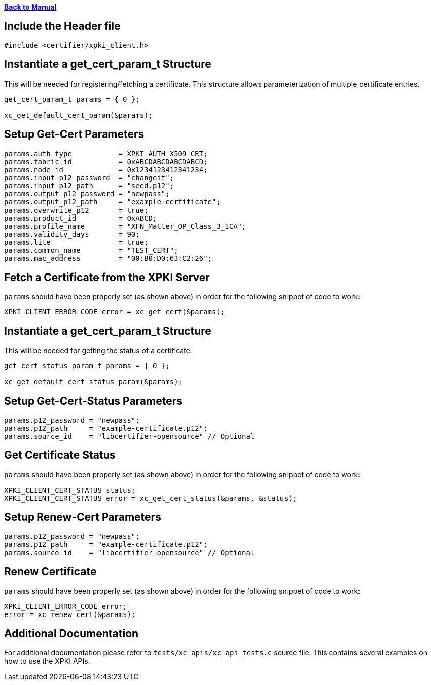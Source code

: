 xref:libcertifier.adoc[*Back to Manual*]

== Include the Header file

----
#include <certifier/xpki_client.h>
----

== Instantiate a get_cert_param_t Structure

This will be needed for registering/fetching a certificate. This structure allows parameterization of multiple certificate entries.

----
get_cert_param_t params = { 0 };

xc_get_default_cert_param(&params);
----

== Setup Get-Cert Parameters

----
params.auth_type           = XPKI_AUTH_X509_CRT;
params.fabric_id           = 0xABCDABCDABCDABCD;
params.node_id             = 0x1234123412341234;
params.input_p12_password  = "changeit";
params.input_p12_path      = "seed.p12";
params.output_p12_password = "newpass";
params.output_p12_path     = "example-certificate";
params.overwrite_p12       = true;
params.product_id          = 0xABCD;
params.profile_name        = "XFN_Matter_OP_Class_3_ICA";
params.validity_days       = 90;
params.lite                = true;
params.common_name         = "TEST_CERT";
params.mac_address         = "00:B0:D0:63:C2:26";
----

== Fetch a Certificate from the XPKI Server

`params` should have been properly set (as shown above) in order for the following snippet of code to work:

----
XPKI_CLIENT_ERROR_CODE error = xc_get_cert(&params);
----

== Instantiate a get_cert_param_t Structure

This will be needed for getting the status of a certificate.

----
get_cert_status_param_t params = { 0 };

xc_get_default_cert_status_param(&params);
----

== Setup Get-Cert-Status Parameters

----
params.p12_password = "newpass";
params.p12_path     = "example-certificate.p12";
params.source_id    = "libcertifier-opensource" // Optional
----

== Get Certificate Status

`params` should have been properly set (as shown above) in order for the following snippet of code to work:

----
XPKI_CLIENT_CERT_STATUS status;
XPKI_CLIENT_CERT_STATUS error = xc_get_cert_status(&params, &status);
----

== Setup Renew-Cert Parameters

----
params.p12_password = "newpass";
params.p12_path     = "example-certificate.p12";
params.source_id    = "libcertifier-opensource" // Optional
----

== Renew Certificate

`params` should have been properly set (as shown above) in order for the following snippet of code to work:

----
XPKI_CLIENT_ERROR_CODE error;
error = xc_renew_cert(&params);
----

== Additional Documentation

For additional documentation please refer to `tests/xc_apis/xc_api_tests.c` source file. This contains several examples on how to use the XPKI APIs.
